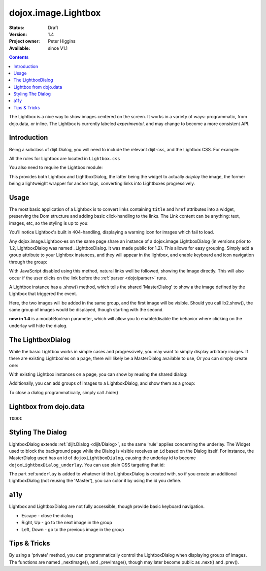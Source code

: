 .. _dojox/image/Lightbox:

dojox.image.Lightbox
====================

:Status: Draft
:Version: 1.4
:Project owner: Peter Higgins
:Available: since V1.1

.. contents::
   :depth: 2

The Lightbox is a nice way to show images centered on the screen. It works in a variety of ways: programmatic, from dojo.data, or inline. The Lightbox is currently labeled *experimental*, and may change to become a more consistent API.

============
Introduction
============

Being a subclass of dijit.Dialog, you will need to include the relevant dijit-css, and the Lightbox CSS. For example:

.. html ::

    <style type="text/css">
     @import "dijit/themes/tundra/tundra.css";
     @import "dojox/image/resources/Lightbox.css";
    </style>
    <body class="tundra">
        ...
    </body>

All the rules for Lightbox are located in ``Lightbox.css``

You also need to require the Lightbox module:

.. js ::

  dojo.require("dojox.image.Lightbox");

This provides both Lightbox and LightboxDialog, the latter being the widget to actually *display* the image, the former being a lightweight wrapper for anchor tags, converting links into Lightboxes progressively.


=====
Usage
=====

The most basic application of a Lightbox is to convert links containing ``title`` and ``href`` attributes into a widget, preserving the Dom structure and adding basic click-handling to the links. The Link content can be anything: text, images, etc, so the styling is up to you:

.. html ::
  
  <style type="text/css">
    @import "dojox/image/resources/Lightbox.css";
  </style>
  <script type="text/javascript">
    dojo.require("dojox.image.Lightbox");
  </script>

  <div id="lb-one">
     <a dojoType="dojox.image.Lightbox" title="foo" href="foo.png">Show Foo</a>
     <a dojoType="dojox.image.Lightbox" title="bar" href="bar.png">Show Bar</a>
  </div>

You'll notice Lightbox's built in 404-handling, displaying a warning icon for images which fail to load.

Any dojox.image.Lightbox-es on the same page share an instance of a dojox.image.LightboxDialog (in versions prior to 1.2, LightboxDialog was named _LightboxDialog. It was made public for 1.2). This allows for easy grouping. Simply add a group attribute to your Lightbox instances, and they will appear in the lightbox, and enable keyboard and icon navigation through the group:

.. html ::
  
  <div id="lb-one">
     <a dojoType="dojox.image.Lightbox" group="grouped" title="foo" href="foo.png">Show Foo</a>
     <a dojoType="dojox.image.Lightbox" group="grouped" title="bar" href="bar.png">Show Bar</a>
  </div>

With JavaScript disabled using this method, natural links well be followed, showing the Image directly. This will also occur if the user clicks on the link before the :ref:`parser <dojo/parser>` runs.

A Lightbox instance has a .show() method, which tells the shared 'MasterDialog' to show a the image defined by the Lightbox that triggered the event.

.. js ::

  dojo.ready(function(){
      // create and start the lightboxes:
      var lb = new dojox.image.Lightbox({ title:"One", group:"group2", href:"foo.png" });
      var lb2 = new dojox.image.Lightbox({ title:"Two", group:"group2", href:"bar.png" });
      lb.startup();
      lb2.startup();
      setTimeout(function(){
         lb.show();
      },2000);
  });

Here, the two images will be added in the same group, and the first image will be visible. Should you call lb2.show(), the same group of images would be displayed, though starting with the second.

**new in 1.4** is a modal:Boolean parameter, which will allow you to enable/disable the behavior where clicking on the underlay will hide the dialog.

==================
The LightboxDialog
==================

While the basic Lightbox works in simple cases and progressively, you may want to simply display arbitrary images. If there are existing Lightbox'es on a page, there will likely be a MasterDialog available to use, Or you can simply create one:

.. js ::

  var dialog = new dojox.image.LightboxDialog({});
  dialog.startup();
  dialog.show({ title:"Some Image", href:"foo.png" });

With existing Lightbox instances on a page, you can show by reusing the shared dialog:

.. js ::

  var dialog = dijit.byId("dojoxLightboxDialog");
  if(dialog && dialog.show){
     dialog.show({ title:"Some Image", href:"foo.png" });
  }

Additionally, you can add groups of images to a LightboxDialog, and show them as a group:

.. js ::

  var dialog = dijit.byId("dojoxLightboxDialog");
  if(dialog){
    dialog.addImage({ title:"One", href:"foo.png" }, "group3");
    dialog.addImage{{ title:"Two", href:"bar.png" }, "group3");
    dialog.show({ group:"group3", href:"foo.png" });
  }

To close a dialog programmatically, simply call .hide()

.. js ::

  dijit.byId("dojoxLightboxDialog").hide();


=======================
Lightbox from dojo.data
=======================

``TODOC``


==================
Styling The Dialog
==================

LightboxDialog extends :ref:`dijit.Dialog <dijit/Dialog>`, so the same 'rule' applies concerning the underlay. The Widget used to block the background page while the Dialog is visible receives an ``id`` based on the Dialog itself. For instance, the MasterDialog used has an id of ``dojoxLightboxDialog``, causing the underlay id to become ``dojoxLightboxDialog_underlay``. You can use plain CSS targeting that id:

.. html ::

    <style type="text/css">
    #dojoxLightboxDialog_underlay { background-color:blue }
    </style>

The part :ref:``underlay`` is added to whatever id the LightboxDialog is created with, so if you create an additional LightboxDialog (not reusing the 'Master'), you can color it by using the id you define.


====
a11y
====

Lightbox and LightboxDialog are not fully accessible, though provide basic keyboard navigation.

* Escape - close the dialog
* Right, Up - go to the next image in the group
* Left, Down - go to the previous image in the group


=============
Tips & Tricks
=============

By using a 'private' method, you can programmatically control the LightboxDialog when displaying groups of images. The functions are named _nextImage(), and _prevImage(), though may later become public as .next() and .prev().

.. js ::

  setInterval(function(){
      // loop through the images
      dijit.byId("dojoxLightboxDialog")._nextImage();
  }, 10000);

